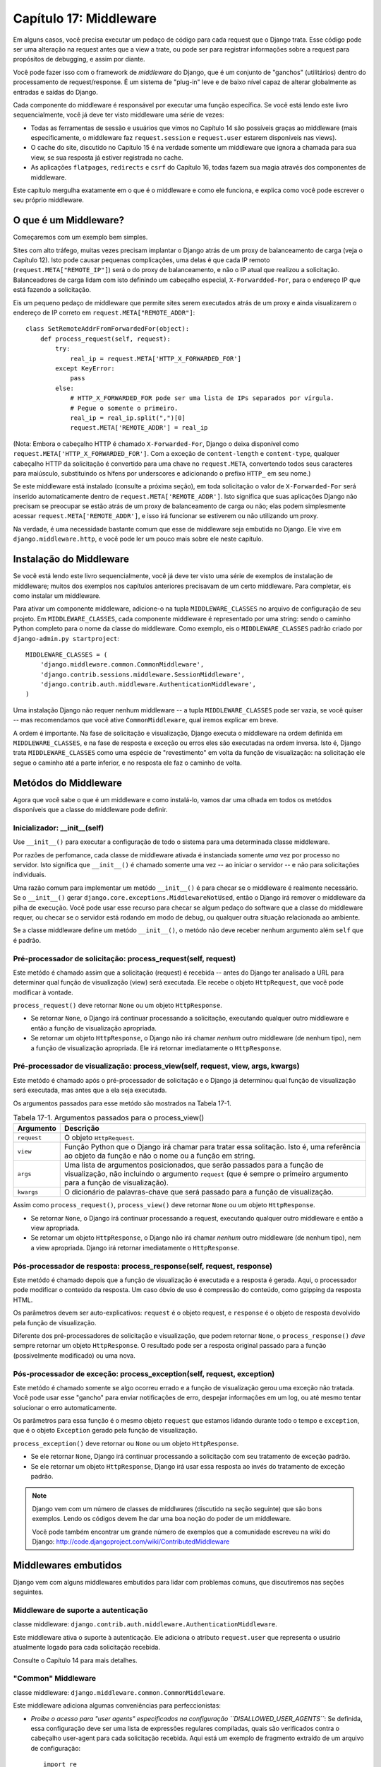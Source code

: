 ======================
Capítulo 17: Middleware
======================

Em alguns casos, você precisa executar um pedaço de código para cada request que o Django trata.
Esse código pode ser uma alteração na request antes que a view a trate, ou pode ser
para registrar informações sobre a request para propósitos de debugging, e assim por diante.

Você pode fazer isso com o framework de *middleware* do Django, que é um conjunto de "ganchos" (utilitários)
dentro do processamento de request/response. É um sistema de "plug-in" leve e de baixo nível capaz
de alterar globalmente as entradas e saídas do Django.

Cada componente do middleware é responsável por executar uma função específica.
Se você está lendo este livro sequencialmente, você já deve ter visto middleware uma série de vezes:

* Todas as ferramentas de sessão e usuários que vimos no Capítulo 14 são
  possíveis graças ao middleware (mais especificamente, o middleware faz
  ``request.session`` e ``request.user`` estarem disponíveis nas views).

* O cache do site, discutido no Capítulo 15 é na verdade somente um
  middleware que ignora a chamada para sua view, se sua resposta já
  estiver registrada no cache.

* As aplicações ``flatpages``, ``redirects`` e ``csrf`` do Capítulo 16,
  todas fazem sua magia através dos componentes de middleware.

Este capítulo mergulha exatamente em o que é o middleware e como ele funciona,
e explica como você pode escrever o seu próprio middleware.


O que é um Middleware?
==================

Começaremos com um exemplo bem simples.

Sites com alto tráfego, muitas vezes precisam implantar o Django atrás de um proxy
de balanceamento de carga (veja o Capítulo 12). Isto pode causar pequenas
complicações, uma delas é que cada IP remoto (``request.META["REMOTE_IP"]``)
será o do proxy de balanceamento, e não o IP atual que realizou a solicitação.
Balanceadores de carga lidam com isto definindo um cabeçalho especial, ``X-Forwardded-For``,
para o endereço IP que está fazendo a solicitação.

Eis um pequeno pedaço de middleware que permite sites serem executados atrás
de um proxy e ainda visualizarem o endereço de IP correto em ``request.META["REMOTE_ADDR"]``::

    class SetRemoteAddrFromForwardedFor(object):
        def process_request(self, request):
            try:
                real_ip = request.META['HTTP_X_FORWARDED_FOR']
            except KeyError:
                pass
            else:
                # HTTP_X_FORWARDED_FOR pode ser uma lista de IPs separados por vírgula.
                # Pegue o somente o primeiro.
                real_ip = real_ip.split(",")[0]
                request.META['REMOTE_ADDR'] = real_ip

(Nota: Embora o cabeçalho HTTP é chamado ``X-Forwarded-For``, Django o deixa
disponível como ``request.META['HTTP_X_FORWARDED_FOR']``. Com a exceção de
``content-length`` e ``content-type``, qualquer cabeçalho HTTP da solicitação
é convertido para uma chave no ``request.META``, convertendo todos seus caracteres
para maiúsculo, substituindo os hífens por underscores e adicionando o prefixo ``HTTP_``
em seu nome.)

Se este middleware está instalado (consulte a próxima seção), em toda solicitação
o valor de ``X-Forwarded-For`` será inserido automaticamente dentro de
``request.META['REMOTE_ADDR']``. Isto significa que suas aplicações Django
não precisam se preocupar se estão atrás de um proxy de balanceamento de carga ou não;
elas podem simplesmente acessar ``request.META['REMOTE_ADDR']``, e isso irá funcionar
se estiverem ou não utilizando um proxy.

Na verdade, é uma necessidade bastante comum que esse de middleware
seja embutida no Django. Ele vive em ``django.middleware.http``,
e você pode ler um pouco mais sobre ele neste capítulo.


Instalação do Middleware
=======================

Se você está lendo este livro sequencialmente, você já deve ter visto uma série
de exemplos de instalação de middleware; muitos dos exemplos nos capítulos
anteriores precisavam de um certo middleware. Para completar, eis
como instalar um middleware.

Para ativar um componente middleware, adicione-o na tupla ``MIDDLEWARE_CLASSES``
no arquivo de configuração de seu projeto. Em ``MIDDLEWARE_CLASSES``, cada componente middleware
é representado por uma string: sendo o caminho Python completo para o nome da
classe do middleware. Como exemplo, eis o ``MIDDLEWARE_CLASSES`` padrão
criado por ``django-admin.py startproject``::

    MIDDLEWARE_CLASSES = (
        'django.middleware.common.CommonMiddleware',
        'django.contrib.sessions.middleware.SessionMiddleware',
        'django.contrib.auth.middleware.AuthenticationMiddleware',
    )

Uma instalação Django não requer nenhum middleware -- a tupla ``MIDDLEWARE_CLASSES``
pode ser vazia, se você quiser -- mas recomendamos que você ative ``CommonMiddleware``,
qual iremos explicar em breve.

A ordem é importante. Na fase de solicitação e visualização, Django executa
o middleware na ordem definida em ``MIDDLEWARE_CLASSES``, e na fase de
resposta e exceção ou erros eles são executadas na ordem inversa.
Isto é, Django trata ``MIDDLEWARE_CLASSES`` como uma espécie de "revestimento" em volta da função de visualização:
na solicitação ele segue o caminho até a parte inferior, e no resposta ele faz o caminho de volta.


Metódos do Middleware
==================

Agora que você sabe o que é um middleware e como instalá-lo, vamos dar uma olhada
em todos os metódos disponíveis que a classe do middleware pode definir.

Inicializador: __init__(self)
---------------------------

Use ``__init__()`` para executar a configuração de todo o sistema para uma determinada
classe middleware.

Por razões de perfomance, cada classe de middleware ativada é instanciada
somente *uma* vez por processo no servidor. Isto significa que ``__init__()``
é chamado somente uma vez -- ao iniciar o servidor -- e não para solicitações individuais.

Uma razão comum para implementar um metódo ``__init__()`` é para checar se o
middleware é realmente necessário. Se o ``__init__()`` gerar ``django.core.exceptions.MiddlewareNotUsed``,
então o Django irá remover o middleware da pilha de execução. Você pode usar esse recurso
para checar se algum pedaço do software que a classe do middleware requer, ou checar
se o servidor está rodando em modo de debug, ou qualquer outra situação relacionada ao ambiente.

Se a classe middleware define um metódo ``__init__()``, o metódo não deve receber
nenhum argumento além ``self`` que é padrão.

Pré-processador de solicitação: process_request(self, request)
----------------------------------------------------

Este metódo é chamado assim que a solicitação (request) é recebida -- antes
do Django ter analisado a URL para determinar qual função de visualização (view)
será executada. Ele recebe o objeto ``HttpRequest``, que você pode modificar à vontade.

``process_request()`` deve retornar ``None`` ou um objeto ``HttpResponse``.

* Se retornar ``None``, o Django irá continuar processando a solicitação,
  executando qualquer outro middleware e então a função de visualização apropriada.

* Se retornar um objeto ``HttpResponse``, o Django não irá chamar *nenhum*
  outro middleware (de nenhum tipo), nem a função de visualização apropriada.
  Ele irá retornar imediatamente o ``HttpResponse``.


Pré-processador de visualização: process_view(self, request, view, args, kwargs)
------------------------------------------------------------------

Este metódo é chamado após o pré-processador de solicitação e
o Django já determinou qual função de visualização será executada, mas antes
que a ela seja executada.

Os argumentos passados para esse metódo são mostrados na Tabela 17-1.

.. table:: Tabela 17-1. Argumentos passados para o process_view()

    ==============  ==========================================================
    Argumento       Descrição
    ==============  ==========================================================
    ``request``     O objeto ``HttpRequest``.

    ``view``        Função Python que o Django irá chamar para tratar essa
                    solitação. Isto é, uma referência ao objeto da função
                    e não o nome ou a função em string.

    ``args``        Uma lista de argumentos posicionados, que serão passados
                    para a função de visualização, não incluindo o argumento
                    ``request`` (que é sempre o primeiro argumento para a função
                    de visualização).

    ``kwargs``      O dicionário de palavras-chave que será passado para a função de visualização.
    ==============  ==========================================================

Assim como ``process_request()``, ``process_view()`` deve retornar ``None`` ou
um objeto ``HttpResponse``.

* Se retornar ``None``, o Django irá continuar processando a request,
  executando qualquer outro middleware e então a view apropriada.

* Se retornar um objeto ``HttpResponse``, o Django não irá chamar *nenhum*
  outro middleware (de nenhum tipo), nem a view apropriada. Django irá
  retornar imediatamente o ``HttpResponse``.

Pós-processador de resposta: process_response(self, request, response)
-----------------------------------------------------------------

Este metódo é chamado depois que a função de visualização é executada
e a resposta é gerada. Aqui, o processador pode modificar o conteúdo da resposta.
Um caso óbvio de uso é compressão do conteúdo, como gzipping da resposta HTML.

Os parâmetros devem ser auto-explicativos: ``request`` é o objeto
request, e ``response`` é o objeto de resposta devolvido pela função de visualização.

Diferente dos pré-processadores de solicitação e visualização, que podem retornar ``None``,
o ``process_response()`` *deve* sempre retornar um objeto ``HttpResponse``.
O resultado pode ser a resposta original passado para a função (possivelmente
modificado) ou uma nova.

Pós-processador de exceção: process_exception(self, request, exception)
--------------------------------------------------------------------

Este metódo é chamado somente se algo ocorreu errado e a função de visualização
gerou uma exceção não tratada. Você pode usar esse "gancho" para enviar notificações
de erro, despejar informações em um log, ou até mesmo tentar solucionar o
erro automaticamente.

Os parâmetros para essa função é o mesmo objeto ``request`` que estamos
lidando durante todo o tempo e ``exception``, que é o objeto ``Exception``
gerado pela função de visualização.

``process_exception()`` deve retornar ou ``None`` ou um objeto ``HttpResponse``.

* Se ele retornar ``None``, Django irá continuar processando a solicitação
  com seu tratamento de exceção padrão.

* Se ele retornar um objeto ``HttpResponse``, Django irá usar essa resposta
  ao invés do tratamento de exceção padrão.

.. note::
    Django vem com um número de classes de middlwares (discutido na seção seguinte)
    que são bons exemplos. Lendo os códigos devem lhe dar uma boa noção do
    poder de um middleware.

    Você pode também encontrar um grande número de exemplos que a comunidade escreveu
    na wiki do Django: http://code.djangoproject.com/wiki/ContributedMiddleware


Middlewares embutidos
===================

Django vem com alguns middlewares embutidos para lidar com problemas comuns, que
discutiremos nas seções seguintes.


Middleware de suporte a autenticação
---------------------------------

classe middleware: ``django.contrib.auth.middleware.AuthenticationMiddleware``.

Este middleware ativa o suporte à autenticação. Ele adiciona o atributo
``request.user`` que representa o usuário atualmente logado para cada
solicitação recebida.

Consulte o Capítulo 14 para mais detalhes.


"Common" Middleware
-------------------

classe middleware: ``django.middleware.common.CommonMiddleware``.

Este middleware adiciona algumas conveniências para perfeccionistas:

* *Proíbe o acesso para "user agents" especificados na configuração ``DISALLOWED_USER_AGENTS``*:
  Se definida, essa configuração deve ser uma lista de expressões regulares compiladas,
  quais são verificados contra o cabeçalho user-agent para cada solicitação recebida.
  Aqui está um exemplo de fragmento extraído de um arquivo de configuração::

      import re

      DISALLOWED_USER_AGENTS = (
          re.compile(r'^OmniExplorer_Bot'),
          re.compile(r'^Googlebot')
      )

  Perceba o ``import re``, porque o ``DISALLOWED_USER_AGENTS`` requer
  que seus valores sejam expressões regulares compiladas (i.e., o retorno de ``re.compile()``).
  O arquivo de configuração é um arquivo Python, então é perfeitamente normal incluir
  a declaração ``import`` Python nele.

* *Reescrever a URL baseando-se nas configurações ``APPEND_SLASH`` e ``PREPEND_WWW``*:
  Se `APPEND_SLASH`` estiver definido como ``True``, nas URLs que estiverem faltando
  a barra invertida serão redirecionadas para a mesma URL com a barra invertida,
  a não ser que o último componente do caminho possua uma extensão. Então ``foo.com/bar``
  é redirecionada para ``foo.com/bar/``, mas `foo.com/bar/file.txt`` é transmitida
  sem nenhuma mudança.

  Se ``PREPEND_WWW`` estiver definido como ``True``, URLs que estivem faltando
  o "www." no início serão redirecionadas para a mesma URL, iniciando com "www.".

  Ambas as opções pretendem normalizar as URLs. Esta filosofia é que cada
  URL deve existir em um -- e somente um -- lugar. Tecnicamente a URL
  ``example.com/bar`` é diferente de ``example.com/bar/``, o que a torna
  diferente também de ``www.example.com/bar/``. O indexador de um mecanismo de
  busca irá tratar como URLs separadas, o que é prejudicial para seus site no
  rankings dos mecanismos de busca, então essa é a melhor prática para normalizar URLs.

* *Trata as ETags baseando-se na configuração ``USE_ETAGS``*: *ETags* são otimização
  no nível HTTP para cachear páginas condicionalmente. Se ``USE_ETAGS`` está definido
  como ``True``, Django irá calcular uma ETag para cada solicitação fazendo um hash MD5 do
  conteúdo da página, e se responsabilizará em enviar respostas ``Not Modified`` (Não modificado),
  se necessário.

  Perceba que existe um middleware para ``GET`` condicional, que será discutido em breve,
  que lida com as ETags e faz um pouco mais.


Middleware de compressão
----------------------

classe middleware: ``django.middleware.gzip.GZipMiddleware``.

Este middleware comprime automaticamente o conteúdo para navegadores que entendem
a compressão gzip (todos os navegadores modernos). Isso pode ser uma grande redução
na largura de banda que um servidor Web consome. A desvantagem é que se leva um pouco
de tempo de processamento para comprimir a página.


Costumamos preferir velocidade a largura de banda, mas se você prefere o contrário,
é só ativar esse middleware.


Middleware de GET condicional
--------------------------

classe middleware: ``django.middleware.http.ConditionalGetMiddleware``.

Este middleware fornece suporte para operações de ``GET```condicional.
Se a resposta tiver um ``Last-Modified`` ou ``ETag`` ou cabeçalho,
e a solicitação tem um ``If-None-Match`` ou ``If-Modified-Since``, a resposta é
substuída por uma resposta 304 ("Not modified" -- não modificado --).
O suporte para ``ETag`` depende da configuração ``USE_ETAGS`` e espera que
o cabeçalho de resposta ``ETag`` esteja definido. Como discutido anteriormente,
o cabeçalho ``ETag`` é definido pelo "Common" middleware.

Além disso remove o conteúdo de qualquer resposta para um solicitação ``HEAD``
e define os cabeçalhos de resposta ``Date`` e ``Content-Length`` para todas as
solicitações.


Suporte a proxy reverso (X-Forwarded-For Middleware)
--------------------------------------------------

classe Middleware: ``django.middleware.http.SetRemoteAddrFromForwardedFor``.

Este é o exemplo que examinamos anteriormente na seção "O que é um Middleware?".
Ele define o ``request.META['REMOTE_ADDR']`` baseado em
``request.META['HTTP_X_FORWARDED_FOR']``, se o último for definido. Isto é útil
se você está atrás de um proxy reverso, o que faz com que o ``REMOTE_ADDR`` seja
definido como ``127.0.0.1`` em cada solicitação.


.. admonition:: Cuidado!

    Este middleware *não* valida o ``HTTP_X_FORWARDED_FOR``.

    Se você não está atrás de um proxy reverso que define automaticamente
    o ``HTTP_X_FORWARDED_FOR``, não use este middleware. Qualquer um pode
    falsificar o valor de ``HTTP_X_FORWARDED_FOR``, e porque o ``REMOTE_ADDR``
    define seu valor baseado no ``HTTP_X_FORWARDED_FOR``, isto significa
    que qualquer um pode falsificar seu endereço IP.

    Somente use este middleware quando você pode confiar absolutamente no
    valor de ``HTTP_X_FORWARDED_FOR``.


Middleware de sessão
--------------------------

classe middleware: ``django.contrib.sessions.middleware.SessionMiddleware``.

Este middleware ativa suporte a sessão. Veja o capítulo 14 para mais detalhes.


Middleware de cache
-------------------------

classe middleware: ``django.middleware.cache.UpdateCacheMiddleware`` e
``django.middleware.cache.FetchFromCacheMiddleware``.

Estes middlewares trabalham juntos para fazer o cache de todas as páginas construídas com Django.
Isso foi discutido em detalhes no capítulo 15.


Middleware de transação
----------------------

classe middleware: ``django.middleware.transaction.TransactionMiddleware``.

Este middleware monitora o ``COMMIT`` ou ``ROLLBACK`` no banco de dados na fase de request/response.
Se a view executar com sucesso, um ``COMMIT`` é emitido.
Se a view executar com erro e gerar uma exceção, um ``ROLLBACK`` é emitido.

A ordem que este middleware é inserido é importante. Módulos de middleware executando antes
desse (inseridos antes na listagem de middlewares), executam com commit-on-save -- compartamento padrão do Django.
Módulos de middleware executando depois desse (inseridos após na listagem de middlewares) estarão sob
o mesmo controle de transação assim como as funções de visualizações (views).

Veja o Apêndice B para mais informações sobre as transações em banco de dados.


O que vem em seguida?
============

Desenvolvedores web e projetistas de banco de dados, nem sempre têm o luxo de começar do zero.
No `próximo`_ capítulo, abordaremos como fazer integração com sistemas legados,
assim como esquemas de banco de dados herdados da decáda de 80.

.. _próximo: /chapter18.rst
